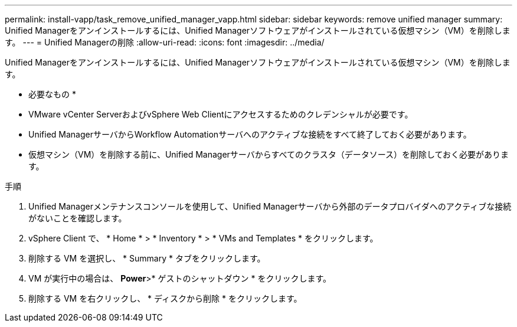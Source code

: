 ---
permalink: install-vapp/task_remove_unified_manager_vapp.html 
sidebar: sidebar 
keywords: remove unified manager 
summary: Unified Managerをアンインストールするには、Unified Managerソフトウェアがインストールされている仮想マシン（VM）を削除します。 
---
= Unified Managerの削除
:allow-uri-read: 
:icons: font
:imagesdir: ../media/


[role="lead"]
Unified Managerをアンインストールするには、Unified Managerソフトウェアがインストールされている仮想マシン（VM）を削除します。

* 必要なもの *

* VMware vCenter ServerおよびvSphere Web Clientにアクセスするためのクレデンシャルが必要です。
* Unified ManagerサーバからWorkflow Automationサーバへのアクティブな接続をすべて終了しておく必要があります。
* 仮想マシン（VM）を削除する前に、Unified Managerサーバからすべてのクラスタ（データソース）を削除しておく必要があります。


.手順
. Unified Managerメンテナンスコンソールを使用して、Unified Managerサーバから外部のデータプロバイダへのアクティブな接続がないことを確認します。
. vSphere Client で、 * Home * > * Inventory * > * VMs and Templates * をクリックします。
. 削除する VM を選択し、 * Summary * タブをクリックします。
. VM が実行中の場合は、 *Power*>* ゲストのシャットダウン * をクリックします。
. 削除する VM を右クリックし、 * ディスクから削除 * をクリックします。

